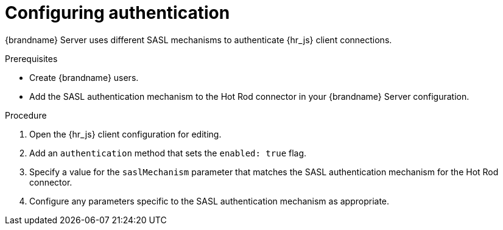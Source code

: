 [id='configuring-authentication_{context}']
= Configuring authentication

{brandname} Server uses different SASL mechanisms to authenticate {hr_js} client connections.

.Prerequisites

* Create {brandname} users.
* Add the SASL authentication mechanism to the Hot Rod connector in your {brandname} Server configuration.

.Procedure

. Open the {hr_js} client configuration for editing.
. Add an `authentication` method that sets the `enabled: true` flag.
. Specify a value for the `saslMechanism` parameter that matches the SASL authentication mechanism for the Hot Rod connector.
. Configure any parameters specific to the SASL authentication mechanism as appropriate.
